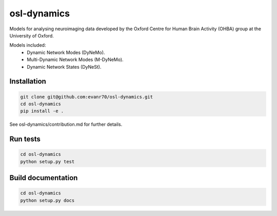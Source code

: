 ============
osl-dynamics
============

Models for analysing neuroimaging data developed by the Oxford Centre for Human Brain Activity (OHBA) group at the University of Oxford.

Models included:
    - Dynamic Network Modes (DyNeMo).
    - Multi-Dynamic Network Modes (M-DyNeMo).
    - Dynamic Network States (DyNeSt).

Installation
============
.. code-block:: shell

    git clone git@github.com:evanr70/osl-dynamics.git
    cd osl-dynamics
    pip install -e .

See osl-dynamics/contribution.md for further details.

Run tests
=========
.. code-block:: shell

    cd osl-dynamics
    python setup.py test

Build documentation
===================
.. code-block:: shell

    cd osl-dynamics
    python setup.py docs 
